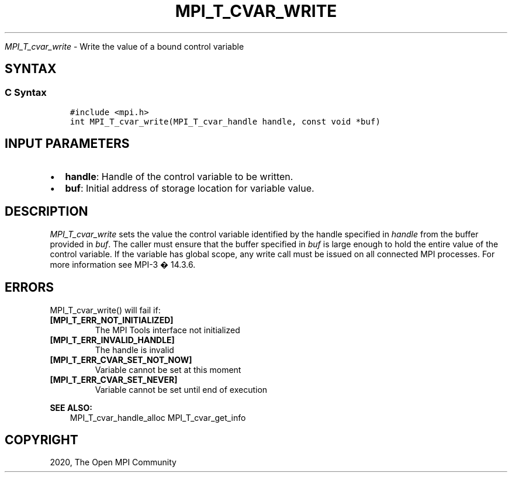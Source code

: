 .\" Man page generated from reStructuredText.
.
.TH "MPI_T_CVAR_WRITE" "3" "Jan 03, 2022" "" "Open MPI"
.
.nr rst2man-indent-level 0
.
.de1 rstReportMargin
\\$1 \\n[an-margin]
level \\n[rst2man-indent-level]
level margin: \\n[rst2man-indent\\n[rst2man-indent-level]]
-
\\n[rst2man-indent0]
\\n[rst2man-indent1]
\\n[rst2man-indent2]
..
.de1 INDENT
.\" .rstReportMargin pre:
. RS \\$1
. nr rst2man-indent\\n[rst2man-indent-level] \\n[an-margin]
. nr rst2man-indent-level +1
.\" .rstReportMargin post:
..
.de UNINDENT
. RE
.\" indent \\n[an-margin]
.\" old: \\n[rst2man-indent\\n[rst2man-indent-level]]
.nr rst2man-indent-level -1
.\" new: \\n[rst2man-indent\\n[rst2man-indent-level]]
.in \\n[rst2man-indent\\n[rst2man-indent-level]]u
..
.sp
\fI\%MPI_T_cvar_write\fP \- Write the value of a bound control variable
.SH SYNTAX
.SS C Syntax
.INDENT 0.0
.INDENT 3.5
.sp
.nf
.ft C
#include <mpi.h>
int MPI_T_cvar_write(MPI_T_cvar_handle handle, const void *buf)
.ft P
.fi
.UNINDENT
.UNINDENT
.SH INPUT PARAMETERS
.INDENT 0.0
.IP \(bu 2
\fBhandle\fP: Handle of the control variable to be written.
.IP \(bu 2
\fBbuf\fP: Initial address of storage location for variable value.
.UNINDENT
.SH DESCRIPTION
.sp
\fI\%MPI_T_cvar_write\fP sets the value the control variable identified by the
handle specified in \fIhandle\fP from the buffer provided in \fIbuf\fP\&. The
caller must ensure that the buffer specified in \fIbuf\fP is large enough to
hold the entire value of the control variable. If the variable has
global scope, any write call must be issued on all connected MPI
processes. For more information see MPI\-3 � 14.3.6.
.SH ERRORS
.sp
MPI_T_cvar_write() will fail if:
.INDENT 0.0
.TP
.B [MPI_T_ERR_NOT_INITIALIZED]
The MPI Tools interface not initialized
.TP
.B [MPI_T_ERR_INVALID_HANDLE]
The handle is invalid
.TP
.B [MPI_T_ERR_CVAR_SET_NOT_NOW]
Variable cannot be set at this moment
.TP
.B [MPI_T_ERR_CVAR_SET_NEVER]
Variable cannot be set until end of execution
.UNINDENT
.sp
\fBSEE ALSO:\fP
.INDENT 0.0
.INDENT 3.5
MPI_T_cvar_handle_alloc    MPI_T_cvar_get_info
.UNINDENT
.UNINDENT
.SH COPYRIGHT
2020, The Open MPI Community
.\" Generated by docutils manpage writer.
.
